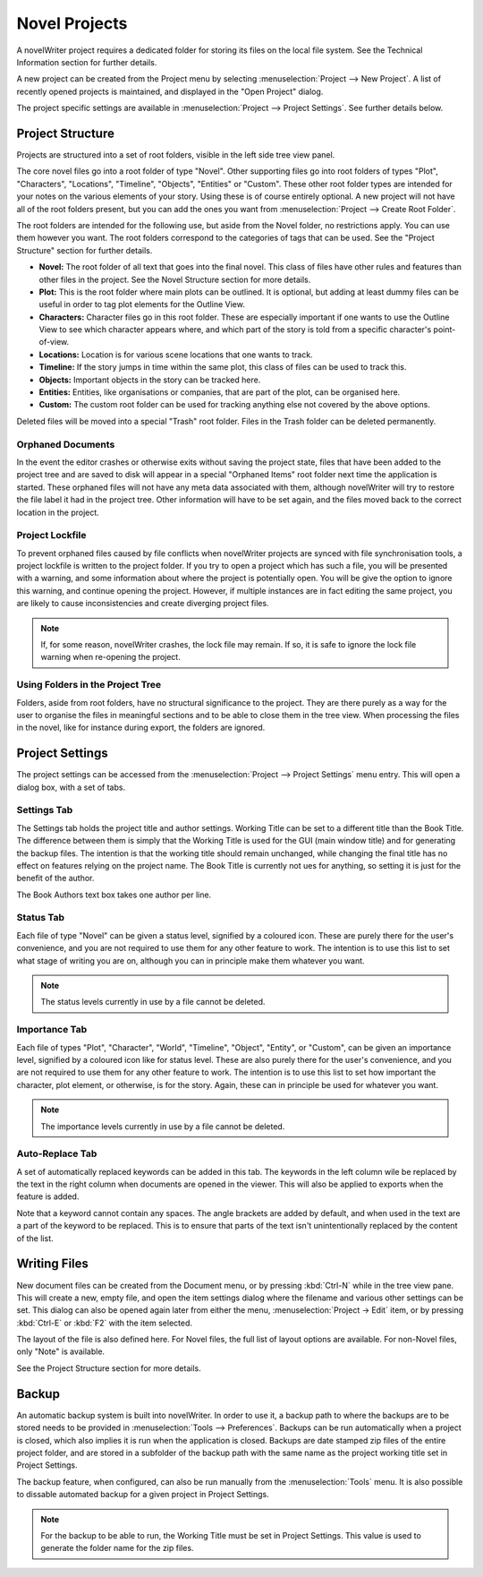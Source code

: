 **************
Novel Projects
**************

A novelWriter project requires a dedicated folder for storing its files on the local file system.
See the Technical Information section for further details.

A new project can be created from the Project menu by selecting :menuselection:`Project --> New Project`.
A list of recently opened projects is maintained, and displayed in the "Open Project" dialog.

The project specific settings are available in :menuselection:`Project --> Project Settings`.
See further details below.

Project Structure
=================

Projects are structured into a set of root folders, visible in the left side tree view panel.

The core novel files go into a root folder of type "Novel".
Other supporting files go into root folders of types "Plot", "Characters", "Locations", "Timeline", "Objects", "Entities" or "Custom".
These other root folder types are intended for your notes on the various elements of your story.
Using these is of course entirely optional.
A new project will not have all of the root folders present, but you can add the ones you want from :menuselection:`Project --> Create Root Folder`.

The root folders are intended for the following use, but aside from the Novel folder, no restrictions apply.
You can use them however you want.
The root folders correspond to the categories of tags that can be used.
See the "Project Structure" section for further details.

* **Novel:** The root folder of all text that goes into the final novel.
  This class of files have other rules and features than other files in the project.
  See the Novel Structure section for more details.
* **Plot:** This is the root folder where main plots can be outlined.
  It is optional, but adding at least dummy files can be useful in order to tag plot elements for the Outline View.
* **Characters:** Character files go in this root folder.
  These are especially important if one wants to use the Outline View to see which character appears where, and which part of the story is told from a specific character's point-of-view.
* **Locations:** Location is for various scene locations that one wants to track.
* **Timeline:** If the story jumps in time within the same plot, this class of files can be used to track this.
* **Objects:** Important objects in the story can be tracked here.
* **Entities:** Entities, like organisations or companies, that are part of the plot, can be organised here.
* **Custom:** The custom root folder can be used for tracking anything else not covered by the above options.

Deleted files will be moved into a special "Trash" root folder.
Files in the Trash folder can be deleted permanently.

Orphaned Documents
------------------

In the event the editor crashes or otherwise exits without saving the project state, files that have been added to the project tree and are saved to disk will appear in a special "Orphaned Items" root folder next time the application is started.
These orphaned files will not have any meta data associated with them, although novelWriter will try to restore the file label it had in the project tree. Other information will have to be set again, and the files moved back to the correct location in the project.

Project Lockfile
----------------

To prevent orphaned files caused by file conflicts when novelWriter projects are synced with file synchronisation tools, a project lockfile is written to the project folder.
If you try to open a project which has such a file, you will be presented with a warning, and some information about where the project is potentially open.
You will be give the option to ignore this warning, and continue opening the project.
However, if multiple instances are in fact editing the same project, you are likely to cause inconsistencies and create diverging project files.

.. note::
   If, for some reason, novelWriter crashes, the lock file may remain. If so, it is safe to ignore the lock file warning when re-opening the project.

Using Folders in the Project Tree
---------------------------------

Folders, aside from root folders, have no structural significance to the project.
They are there purely as a way for the user to organise the files in meaningful sections and to be able to close them in the tree view.
When processing the files in the novel, like for instance during export, the folders are ignored.

Project Settings
================

The project settings can be accessed from the :menuselection:`Project --> Project Settings` menu entry.
This will open a dialog box, with a set of tabs.

Settings Tab
------------

The Settings tab holds the project title and author settings.
Working Title can be set to a different title than the Book Title.
The difference between them is simply that the Working Title is used for the GUI (main window title) and for generating the backup files.
The intention is that the working title should remain unchanged, while changing the final title has no effect on features relying on the project name.
The Book Title is currently not ues for anything, so setting it is just for the benefit of the author.

The Book Authors text box takes one author per line.

Status Tab
----------

Each file of type "Novel" can be given a status level, signified by a coloured icon.
These are purely there for the user's convenience, and you are not required to use them for any other feature to work.
The intention is to use this list to set what stage of writing you are on, although you can in principle make them whatever you want.

.. note::
   The status levels currently in use by a file cannot be deleted.

Importance Tab
--------------

Each file of types "Plot", "Character", "World", "Timeline", "Object", "Entity", or "Custom", can be given an importance level, signified by a coloured icon like for status level.
These are also purely there for the user's convenience, and you are not required to use them for any other feature to work.
The intention is to use this list to set how important the character, plot element, or otherwise, is for the story.
Again, these can in principle be used for whatever you want.

.. note::
   The importance levels currently in use by a file cannot be deleted.

Auto-Replace Tab
----------------

A set of automatically replaced keywords can be added in this tab.
The keywords in the left column wile be replaced by the text in the right column when documents are opened in the viewer.
This will also be applied to exports when the feature is added.

Note that a keyword cannot contain any spaces.
The angle brackets are added by default, and when used in the text are a part of the keyword to be replaced.
This is to ensure that parts of the text isn't unintentionally replaced by the content of the list.

Writing Files
=============

New document files can be created from the Document menu, or by pressing :kbd:`Ctrl-N` while in the tree view pane.
This will create a new, empty file, and open the item settings dialog where the filename and various other settings can be set.
This dialog can also be opened again later from either the menu, :menuselection:`Project -> Edit` item, or by pressing :kbd:`Ctrl-E` or :kbd:`F2` with the item selected.

The layout of the file is also defined here.
For Novel files, the full list of layout options are available.
For non-Novel files, only "Note" is available.

See the Project Structure section for more details.

Backup
======

An automatic backup system is built into novelWriter.
In order to use it, a backup path to where the backups are to be stored needs to be provided in :menuselection:`Tools --> Preferences`.
Backups can be run automatically when a project is closed, which also implies it is run when the application is closed.
Backups are date stamped zip files of the entire project folder, and are stored in a subfolder of the backup path with the same name as the project working title set in Project Settings.

The backup feature, when configured, can also be run manually from the :menuselection:`Tools` menu.
It is also possible to dissable automated backup for a given project in Project Settings.

.. note::
   For the backup to be able to run, the Working Title must be set in Project Settings.
   This value is used to generate the folder name for the zip files.

